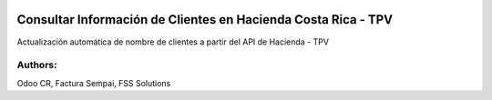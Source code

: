 .. image:: https://img.shields.io/badge/licence-LGPL--3-brightgreen
    :target: https://www.gnu.org/licenses/lgpl-3.0.html
    :alt: LGPL-3

=====================================================================
Consultar Información de Clientes en Hacienda Costa Rica - TPV
=====================================================================

.. image:: static/description/icon.png
    :width: 10%
    :alt: Module Icon
    :align: right

Actualización automática de nombre de clientes a partir del API de Hacienda - TPV

Authors:
~~~~~~~~~~~~~~~~~~~~~~~~~~
Odoo CR, Factura Sempai, FSS Solutions